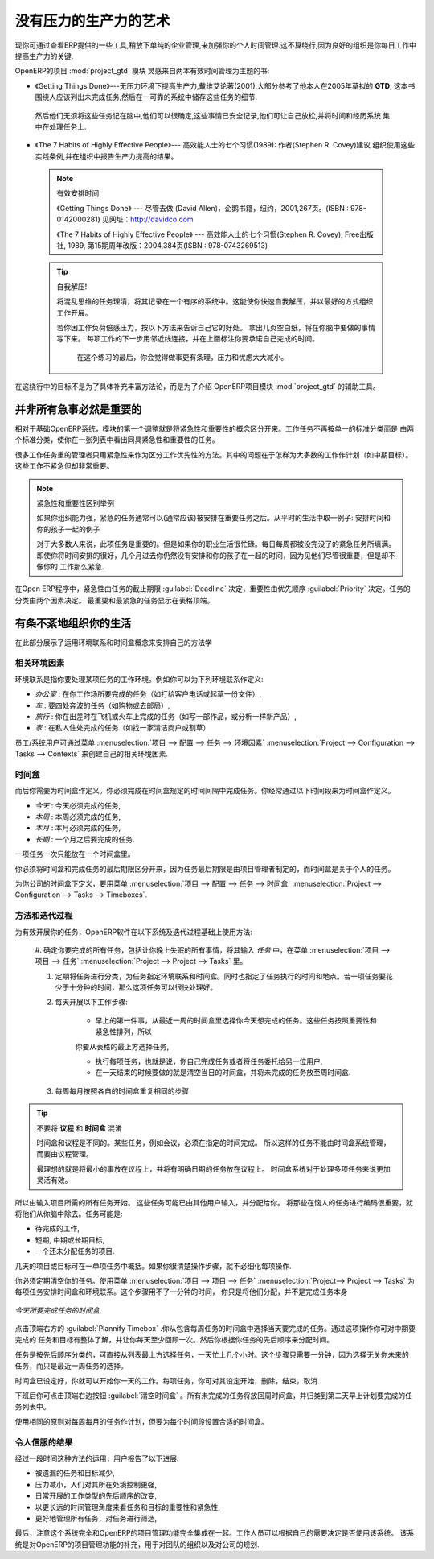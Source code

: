 .. i18n: .. index:: GTD
..

.. index:: GTD

.. i18n: The Art of Productivity without Stress
.. i18n: ======================================
..

没有压力的生产力的艺术
======================================

.. i18n: Now you can take a slight detour away from pure enterprise management by looking at some tools offered by
.. i18n: OpenERP to improve your own personal time management. It is not much of a detour because good
.. i18n: organization is the key to better productivity in your daily work.
..

现你可通过查看ERP提供的一些工具,稍放下单纯的企业管理,来加强你的个人时间管理.这不算绕行,因为良好的组织是你每日工作中
提高生产力的关键.

.. i18n: .. index::
.. i18n:    single: module; project_gtd
.. i18n:    single: GTD
.. i18n:    single: Getting Things Done
..

.. index::
   single: module; project_gtd
   single: GTD
   single: Getting Things Done

.. i18n: OpenERP's :mod:`project_gtd` module was inspired by the work of two books focusing on efficient
.. i18n: time management:
..

OpenERP的项目 :mod:`project_gtd` 模块 灵感来自两本有效时间管理为主题的书:

.. i18n: * Getting Things Done – The Art of Stress-Free Productivity, by David Allen (2001), most often
.. i18n:   referred to by its initials **GTD** (trademark registered since 2005). This book is built around the
.. i18n:   principle that people should clearly write down all their outstanding tasks and store the details
.. i18n:   about these tasks in a trustworthy system.
..

* 《Getting Things Done》---无压力环境下提高生产力,戴维艾论著(2001).大部分参考了他本人在2005年草拟的
  **GTD**, 这本书围绕人应该列出未完成任务,然后在一可靠的系统中储存这些任务的细节.

.. i18n:   They then do not have to worry about holding all of this stuff in their head. Since they can be
.. i18n:   quite sure that it is recorded safely, they can allow themselves to relax and so have the energy
.. i18n:   and time to concentrate on handling the tasks themselves systematically.
..

  然后他们无须将这些任务记在脑中,他们可以很确定,这些事情已安全记录,他们可让自己放松,并将时间和经历系统
  集中在处理任务上.

.. i18n: .. index::
.. i18n:    simple: The 7 Habits of Highly Effective People
..

.. index::
   simple: The 7 Habits of Highly Effective People

.. i18n: * The 7 Habits of Highly Effective People by Stephen R. Covey (1989) : the author advises
.. i18n:   organizations on the use of these practices, and reports on the productivity improvements in the
.. i18n:   organization that result.
..

* 《The 7 Habits of Highly Effective People》--- 高效能人士的七个习惯(1989): 作者(Stephen R. Covey)建议
  组织使用这些实践条例,并在组织中报告生产力提高的结果。

.. i18n:   .. note:: Managing Time Efficiently
.. i18n: 
.. i18n:      David Allen, Getting Things Done, Penguin Books, New York, 2001, 267 pages. (ISBN :
.. i18n:      978-0142000281). Also see the site: http://davidco.com
.. i18n: 
.. i18n:      Stephen R. Covey, The 7 Habits of Highly Effective People, Free Press, 1989, 15th Anniversary
.. i18n:      Edition : 2004, 384 pages. (ISBN : 978-0743269513).
.. i18n: 
.. i18n:   .. tip:: De-stress Yourself!
.. i18n: 
.. i18n: 	 Clear the tasks that clutter your thoughts by registering them in an organized system.
.. i18n: 	 This immediately helps you to de-stress yourself and organize your work in the best possible way.
.. i18n: 
.. i18n: 	 If you feel stressed by too much work, do the following exercise to convince yourself about the
.. i18n: 	 benefits.
.. i18n: 	 Take some sheets of blank paper and write down everything that passes through your head about the
.. i18n: 	 things you need to do.
.. i18n: 	 For each task, note the next action to do on an adjacent line, and rank it by the date that you will
.. i18n: 	 commit yourself to doing it.
.. i18n: 
.. i18n: 	 At the end of the exercise you will feel better organized, considerably de-stressed and remarkably
.. i18n: 	 free of worries !
..

  .. note:: 有效安排时间

     《Getting Things Done》 --- 尽管去做 (David Allen)，企鹅书籍，纽约，2001,267页。(ISBN : 978-0142000281)
     见网址：http://davidco.com

     《The 7 Habits of Highly Effective People》 --- 高效能人士的七个习惯(Stephen R. Covey), Free出版社, 1989, 
     第15期周年改版：2004,384页(ISBN : 978-0743269513)

  .. tip:: 自我解压!

	将混乱思维的任务理清，将其记录在一个有序的系统中。这能使你快速自我解压，并以最好的方式组织工作开展。

	若你因工作负荷倍感压力，按以下方法来告诉自己它的好处。
	拿出几页空白纸，将在你脑中要做的事情写下来。
	每项工作的下一步用邻近线连接，并在上面标注你要承诺自己完成的时间。

	 在这个练习的最后，你会觉得做事更有条理，压力和忧虑大大减小。

.. i18n: The objective in this detour is not to detail the whole methodology, but to describe the supporting
.. i18n: tools provided by OpenERP's :mod:`project_gtd` module.
..

在这绕行中的目标不是为了具体补充丰富方法论，而是为了介绍 OpenERP项目模块 :mod:`project_gtd` 的辅助工具。

.. i18n: Not Everything that is Urgent is Necessarily Important
.. i18n: ------------------------------------------------------
..

并非所有急事必然是重要的
------------------------------------------------------

.. i18n: The first modification brought by the module to the basic OpenERP system is a separation of the
.. i18n: concepts of urgency and importance. Tasks are no longer classified by a single criterion, but by the
.. i18n: product of the two criteria, enabling you to prioritize matters that are both urgent and important
.. i18n: in a single list.
..

相对于基础OpenERP系统，模块的第一个调整就是将紧急性和重要性的概念区分开来。工作任务不再按单一的标准分类而是
由两个标准分类，使你在一张列表中看出同具紧急性和重要性的任务。

.. i18n: Many managers with a heavy workload use urgency as their sole method of prioritization. The
.. i18n: difficulty is then in working out how to plan for substantive tasks (like medium term objectives).
.. i18n: These are not urgent but are nevertheless very important.
..

很多工作任务重的管理者只用紧急性来作为区分工作优先性的方法。其中的问题在于怎样为大多数的工作作计划（如中期目标）。这些工作不紧急但却非常重要。

.. i18n: .. note:: Example Distinction between Urgency and Importance
.. i18n: 
.. i18n:     If you are very well organized, urgent tasks can (and should often) be given lower precedence than
.. i18n:     important tasks. Take an example from daily life as an illustration: the case of having some time
.. i18n:     with your children.
.. i18n: 
.. i18n:     For most people, this task is important. But if you have a busy professional life, the days and
.. i18n:     weeks flow on with endless urgent tasks to be resolved. Even if you manage your time well, you
.. i18n:     could let several months pass without spending time with your children because the task of seeing
.. i18n:     them is never as urgent as your other work, despite its importance.
..

.. note:: 紧急性和重要性区别举例

    如果你组织能力强，紧急的任务通常可以(通常应该)被安排在重要任务之后。从平时的生活中取一例子:
    安排时间和你的孩子一起的例子

    对于大多数人来说，此项任务是重要的。但是如果你的职业生活很忙碌。每日每周都被没完没了的紧急任务所填满。
    即使你将时间安排的很好，几个月过去你仍然没有安排和你的孩子在一起的时间，因为见他们尽管很重要，但是却不像你的
    工作那么紧急.

.. i18n: In OpenERP, urgency is given by the :guilabel:`Deadline` of the task, and importance by the :guilabel:`Priority`.
.. i18n: The classification of the tasks then results from the product of the two factors. The most important
.. i18n: tasks and the most urgent both appear at the top of the list.
..

在Open ERP程序中，紧急性由任务的截止期限 :guilabel:`Deadline` 决定，重要性由优先顺序 :guilabel:`Priority` 决定。任务的分类由两个因素决定。
最重要和最紧急的任务显示在表格顶端。

.. i18n: Organizing your Life Systematically
.. i18n: -----------------------------------
..

有条不紊地组织你的生活
-----------------------------------

.. i18n: A methodology of organizing yourself using the concepts of context and timebox is presented in this
.. i18n: section.
..

在此部分展示了运用环境联系和时间盒概念来安排自己的方法学

.. i18n: Context
.. i18n: ^^^^^^^
..

相关环境因素
^^^^^^^^^^^^^^^^

.. i18n: The context is determined by the work environment you must be in to deal with certain tasks. For
.. i18n: example, you could define the following contexts:
..

环境联系是指你要处理某项任务的工作环境。例如你可以为下列环境联系作定义:

.. i18n: *  *Office* : for tasks which have to be dealt with at your workplace (such as telephone a customer,
.. i18n:    or write a document),
.. i18n: 
.. i18n: *  *Car* : for tasks that you need to do on the move (such as going shopping, or going to
.. i18n:    the post office),
.. i18n: 
.. i18n: *  *Travel* : for tasks that you can handle on the plane or in the train while you are doing
.. i18n:    travelling on business (tasks such as writing an article, or analyzing a new product),
.. i18n: 
.. i18n: *  *Home* : for tasks which have to happen at your private address (such as finding a cleaning
.. i18n:    contractor, or mowing the lawn).
..

*  *办公室* : 在你工作场所要完成的任务（如打给客户电话或起草一份文件）,

*  *车* : 要四处奔波的任务（如购物或去邮局）,

*  *旅行* : 你在出差时在飞机或火车上完成的任务（如写一部作品，或分析一样新产品）,

*  *家* : 在私人住处完成的任务（如找一家清洁商户或割草）

.. i18n: An employee / system user can create his or her own contexts using the menu
.. i18n: :menuselection:`Project --> Configuration --> Tasks --> Contexts`.
..

员工/系统用户可通过菜单 :menuselection:`项目 --> 配置 --> 任务 --> 环境因素` :menuselection:`Project --> Configuration --> Tasks --> Contexts` 来创建自己的相关环境困素.

.. i18n: Timebox
.. i18n: ^^^^^^^
..

时间盒
^^^^^^^

.. i18n: You then have to define the timeboxes. You have to complete the tasks in the time interval specified
.. i18n: by a timebox. You usually define timeboxes with the following periods:
..

而后你需要为时间盒作定义。你必须完成在时间盒规定的时间间隔中完成任务。你经常通过以下时间段来为时间盒作定义。

.. i18n: *  *Today* : for tasks which must be handled today,
.. i18n: 
.. i18n: *  *This Week* : for tasks that have to be dealt with this week,
.. i18n: 
.. i18n: *  *This Month* : for tasks which have to be completed within the month,
.. i18n: 
.. i18n: *  *Long Term* : for tasks that can be dealt with in more than one month.
..

*  *今天* : 今天必须完成的任务,

* *本周* : 本周必须完成的任务,

*  *本月* : 本月必须完成的任务,

*  *长期* : 一个月之后要完成的任务.

.. i18n: A task can be put in one and only one timebox at a time.
..

一项任务一次只能放在一个时间盒里。

.. i18n: You should distinguish between a timebox and the deadline for completing a task because the deadline
.. i18n: is usually fixed by the requirements of the project manager. A timebox, by contrast, is selected
.. i18n: with reference to what an individual can do.
..

你必须将时间盒和完成任务的最后期限区分开来，因为任务最后期限是由项目管理者制定的，而时间盒是关于个人的任务。

.. i18n: To define timeboxes for your company, use the menu
.. i18n: :menuselection:`Project --> Configuration --> Tasks --> Timeboxes`.
..

为你公司的时间盒下定义，要用菜单 :menuselection:`项目 --> 配置 --> 任务 --> 时间盒` :menuselection:`Project --> Configuration --> Tasks --> Timeboxes`.

.. i18n: .. index:: methodology; GTD
..

.. index:: methodology; GTD

.. i18n: Methodology and Iterative Process
.. i18n: ^^^^^^^^^^^^^^^^^^^^^^^^^^^^^^^^^
..

方法和迭代过程
^^^^^^^^^^^^^^^^^^^^^^^^^^^^^^^^^

.. i18n: To organize your tasks efficiently, OpenERP uses a method based on the following systematic and
.. i18n: iterative process:
..

为有效开展你的任务，OpenERP软件在以下系统及迭代过程基础上使用方法:

.. i18n: 	#. Identify all the tasks that you have to deal with, including everything that keeps you awake at
.. i18n: 	   night, and enter them in Tasks, which you will find in the menu
.. i18n: 	   :menuselection:`Project --> Project --> Tasks`.
.. i18n: 
.. i18n: 	#. Classify the tasks periodically, assigning them a context and a timebox. This
.. i18n: 	   indicates both when and where the task should be handled. If a task takes less than 10 minutes, then
.. i18n: 	   maybe it could be handled immediately.
.. i18n: 
.. i18n: 	#. Every day, carry out the following process:
.. i18n: 
.. i18n: 		* First thing in the morning, select those tasks contained in the current week's timebox that you
.. i18n: 		  want to deal with today. These are presented in order of importance and urgency, so you should
.. i18n: 		  select the tasks closest to the top of the list.
.. i18n: 
.. i18n: 		* Carry out each task, that is to say either work on the task yourself or delegate it to another
.. i18n: 		  user,
.. i18n: 
.. i18n: 		* Last thing, at the end of the day's work, empty that day's timebox and return all unclosed tasks
.. i18n: 		  into the week's timebox.
.. i18n: 
.. i18n: 	#. Repeat the same process each week and each month for the respective timeboxes.
..

	#. 确定你要完成的所有任务，包括让你晚上失眠的所有事情，将其输入 `任务` 中，在菜单 :menuselection:`项目 --> 项目 --> 任务`
	:menuselection:`Project --> Project --> Tasks` 里。

	#. 定期将任务进行分类，为任务指定环境联系和时间盒。同时也指定了任务执行的时间和地点。若一项任务要花少于十分钟的时间，那么这项任务可以很快处理好。

	#. 每天开展以下工作步骤:

		* 早上的第一件事，从最近一周的时间盒里选择你今天想完成的任务。这些任务按照重要性和紧急性排列，所以
		你要从表格的最上方选择任务,

		* 执行每项任务，也就是说，你自己完成任务或者将任务委托给另一位用户,

		* 在一天结束的时候要做的就是清空当日的时间盒，并将未完成的任务放至周时间盒.

	#. 每周每月按照各自的时间盒重复相同的步骤

.. i18n: .. index:: agenda
.. i18n: .. index:: timebox
..

.. index:: agenda
.. index:: timebox

.. i18n: .. tip:: Do not confuse **Agenda** and **Timebox**
.. i18n: 
.. i18n: 	The idea of timebox is independent from that of an agenda.
.. i18n: 	Certain tasks, such as meetings, must be done on a precise date.
.. i18n: 	So they cannot be managed by the timebox system but by an agenda.
.. i18n: 
.. i18n: 	The ideal is to put the minimum of things on the agenda and to put there only tasks that have a
.. i18n: 	fixed date.
.. i18n: 	The timebox system is more flexible and more efficient for dealing with multiple tasks.
..

.. tip:: 不要将 **议程** 和 **时间盒** 混淆

	时间盒和议程是不同的。某些任务，例如会议，必须在指定的时间完成。
	所以这样的任务不能由时间盒系统管理，而要由议程管理。

	最理想的就是将最小的事放在议程上，并将有明确日期的任务放在议程上。
	时间盒系统对于处理多项任务来说更加灵活有效。

.. i18n: So start by entering all the tasks required by project.
.. i18n: These could have been entered by another user and assigned to you.
.. i18n: It is important to code in all of the tasks that are buzzing around in your head, just to get them
.. i18n: off your mind. A task could be:
..

所以由输入项目所需的所有任务开始。
这些任务可能已由其他用户输入，并分配给你。
将那些在恼人的任务进行编码很重要，就将他们从你脑中除去。任务可能是:

.. i18n: * work to be done,
.. i18n: 
.. i18n: * a short objective, medium or long term,
.. i18n: 
.. i18n: * a complex project that has not yet been broken into tasks.
..

* 待完成的工作,

* 短期, 中期或长期目标,

* 一个还未分配任务的项目.

.. i18n: A project or an objective over several days can be summarized in a single task. You do not have to
.. i18n: detail each operation if the actions to be done are sufficiently clear to you.
..

几天的项目或目标可在一单项任务中概括。如果你很清楚操作步骤，就不必细化每项操作.

.. i18n: You have to empty your Tasks periodically. To do that, use the menu :menuselection:`Project
.. i18n: --> Project --> Tasks`. Assign a timebox and a context to each task. This operation should
.. i18n: not take more than a few minutes, because you are not dealing with the tasks themselves, just
.. i18n: classifying them.
..

你必须定期清空你的任务。使用菜单 :menuselection:`项目 --> 项目 --> 任务` :menuselection:`Project--> Project --> Tasks` 为每项任务安排时间盒和环境联系。这个步骤用不了一分钟的时间，
你只是将他们分配，并不是完成任务本身

.. i18n: .. figure::  images/service_timebox_day.png
.. i18n:    :scale: 75
.. i18n:    :align: center
.. i18n: 
.. i18n:    *Timebox for tasks to be done today*
..

.. figure::  images/service_timebox_day.png
   :scale: 75
   :align: center

   *今天所要完成任务的时间盒*

.. i18n: Then click on the button at the top right :guilabel:`Plannify Timebox`. This procedure lets you
.. i18n: select the tasks for the day from those in the timebox for the week. This operation gives you an
.. i18n: overview of the medium term tasks and objectives and makes you review them there at least once a
.. i18n: day. It is then that you would decide to allocate a part of your time that day to certain tasks based on
.. i18n: your priorities.
..

点击顶端右方的 :guilabel:`Plannify Timebox` .你从包含每周任务的时间盒中选择当天要完成的任务。通过这项操作你可对中期要完成的
任务和目标有整体了解，并让你每天至少回顾一次。然后你根据你任务的先后顺序来分配时间。

.. i18n: Since the tasks are sorted by priority, it is sufficient to take the first from the list, up to the
.. i18n: number of hours in your day. That will only take a minute, because the selection is not taken from
.. i18n: every task you know about in the future, but just from those selected for the current week.
..

任务是按先后顺序分类的，可直接从列表最上方选择任务，一天忙上几个小时。这个步骤只需要一分钟，因为选择无关你未来的
任务，而只是最近一周任务的选择。

.. i18n: Once the timebox has been completed you can start your daily work on the tasks. For each task, you
.. i18n: can start work on it, delegate it, close it, or cancel it.
..

时间盒已设定好，你就可以开始你一天的工作。每项任务，你可对其设定开始，删除，结束，取消.

.. i18n: At the end of the day, you empty the timebox using the button at the top right
.. i18n: :guilabel:`Empty Timebox`. All the tasks that have not been done are sent back
.. i18n: to the weekly timebox to sit in amongst the tasks that will be planned next morning.
..

下班后你可点击顶端右边按钮 :guilabel:`清空时间盒` 。所有未完成的任务将放回周时间盒，并归类到第二天早上计划要完成的任务列表中。

.. i18n: Do the same each week and each month using the same principles, but just using the appropriate
.. i18n: timeboxes for those periods.
..

使用相同的原则对每周每月的任务作计划，但要为每个时间段设置合适的时间盒。

.. i18n: Some Convincing Results
.. i18n: ^^^^^^^^^^^^^^^^^^^^^^^
..

令人信服的结果
^^^^^^^^^^^^^^^^^^^^^^^

.. i18n: After a few days of carefully practising this method, users have reported the following
.. i18n: improvements:
..

经过一段时间这种方法的运用，用户报告了以下进展:

.. i18n: * a reduction in the number of tasks and objectives that were forgotten,
.. i18n: 
.. i18n: * a reduction in stress because people felt more in control of their situation,
.. i18n: 
.. i18n: * a change of the priorities in the types of tasks carried out daily,
.. i18n: 
.. i18n: * more notice taken of the urgency and importance of tasks and objectives in the long-term
.. i18n:   organization of time,
.. i18n: 
.. i18n: * better management of task delegation and the selection of which tasks were better to delegate,
..

* 被遗漏的任务和目标减少,

* 压力减小，人们对其所在处境控制更强,

* 日常开展的工作类型的先后顺序的改变,

* 以更长远的时间管理角度来看任务和目标的重要性和紧急性,

* 更好地管理所有任务，对任务进行筛选,

.. i18n: Finally, it is important to note that this system is totally integrated with OpenERP's project
.. i18n: management function. Staff can use the system or not, depending on their own needs. The system is
.. i18n: complementary to the project management function that handles team organization and company-wide
.. i18n: planning.
..

最后，注意这个系统完全和OpenERP的项目管理功能完全集成在一起。工作人员可以根据自己的需要决定是否使用该系统。
该系统是对OpenERP的项目管理功能的补充，用于对团队的组织以及对公司的规划.

.. i18n: .. Copyright © Open Object Press. All rights reserved.
..

.. Copyright © Open Object Press. All rights reserved.

.. i18n: .. You may take electronic copy of this publication and distribute it if you don't
.. i18n: .. change the content. You can also print a copy to be read by yourself only.
..

.. You may take electronic copy of this publication and distribute it if you don't
.. change the content. You can also print a copy to be read by yourself only.

.. i18n: .. We have contracts with different publishers in different countries to sell and
.. i18n: .. distribute paper or electronic based versions of this book (translated or not)
.. i18n: .. in bookstores. This helps to distribute and promote the OpenERP product. It
.. i18n: .. also helps us to create incentives to pay contributors and authors using author
.. i18n: .. rights of these sales.
..

.. We have contracts with different publishers in different countries to sell and
.. distribute paper or electronic based versions of this book (translated or not)
.. in bookstores. This helps to distribute and promote the OpenERP product. It
.. also helps us to create incentives to pay contributors and authors using author
.. rights of these sales.

.. i18n: .. Due to this, grants to translate, modify or sell this book are strictly
.. i18n: .. forbidden, unless Tiny SPRL (representing Open Object Press) gives you a
.. i18n: .. written authorisation for this.
..

.. Due to this, grants to translate, modify or sell this book are strictly
.. forbidden, unless Tiny SPRL (representing Open Object Press) gives you a
.. written authorisation for this.

.. i18n: .. Many of the designations used by manufacturers and suppliers to distinguish their
.. i18n: .. products are claimed as trademarks. Where those designations appear in this book,
.. i18n: .. and Open Object Press was aware of a trademark claim, the designations have been
.. i18n: .. printed in initial capitals.
..

.. Many of the designations used by manufacturers and suppliers to distinguish their
.. products are claimed as trademarks. Where those designations appear in this book,
.. and Open Object Press was aware of a trademark claim, the designations have been
.. printed in initial capitals.

.. i18n: .. While every precaution has been taken in the preparation of this book, the publisher
.. i18n: .. and the authors assume no responsibility for errors or omissions, or for damages
.. i18n: .. resulting from the use of the information contained herein.
..

.. While every precaution has been taken in the preparation of this book, the publisher
.. and the authors assume no responsibility for errors or omissions, or for damages
.. resulting from the use of the information contained herein.

.. i18n: .. Published by Open Object Press, Grand Rosière, Belgium
..

.. Published by Open Object Press, Grand Rosière, Belgium

